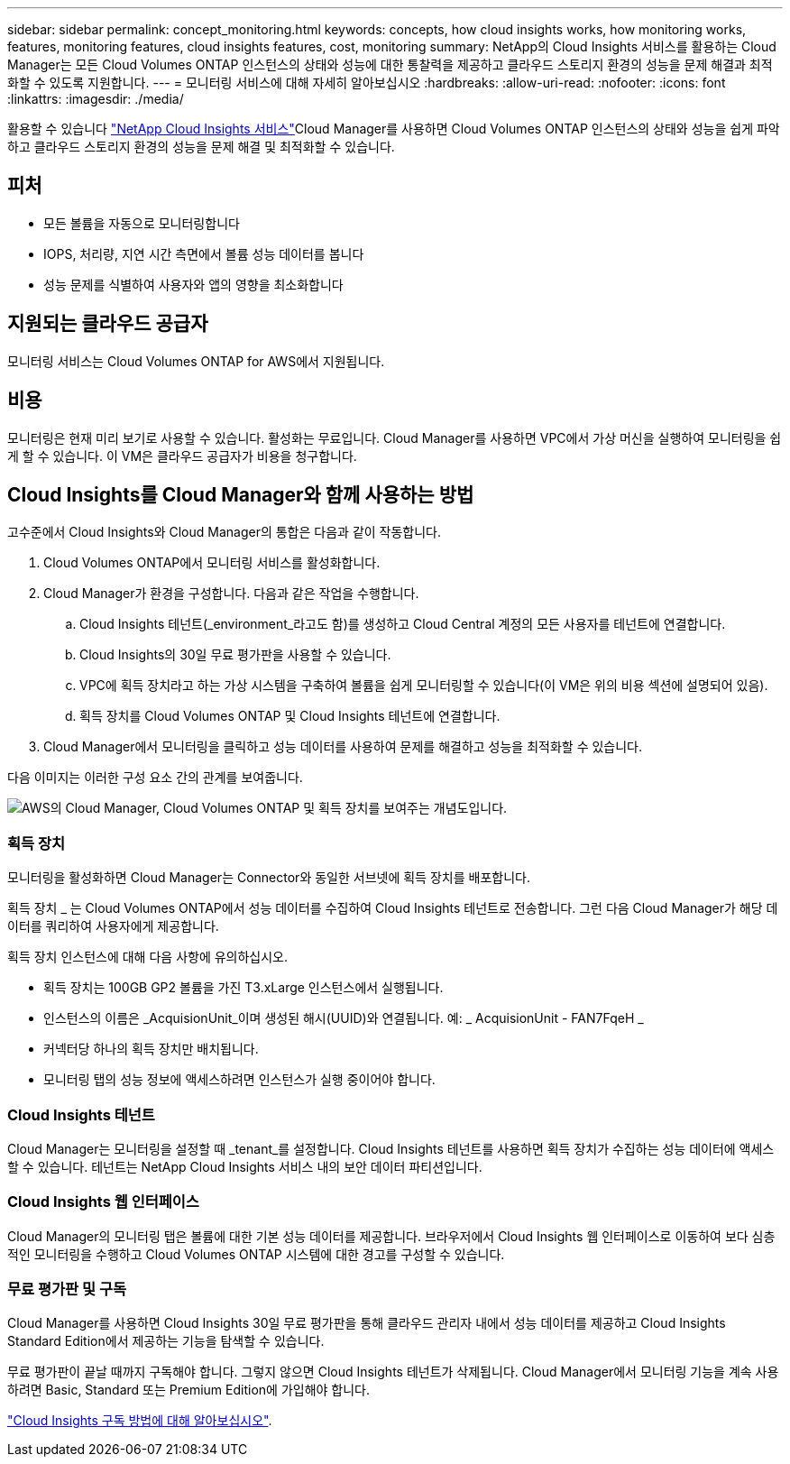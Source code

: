---
sidebar: sidebar 
permalink: concept_monitoring.html 
keywords: concepts, how cloud insights works, how monitoring works, features, monitoring features, cloud insights features, cost, monitoring 
summary: NetApp의 Cloud Insights 서비스를 활용하는 Cloud Manager는 모든 Cloud Volumes ONTAP 인스턴스의 상태와 성능에 대한 통찰력을 제공하고 클라우드 스토리지 환경의 성능을 문제 해결과 최적화할 수 있도록 지원합니다. 
---
= 모니터링 서비스에 대해 자세히 알아보십시오
:hardbreaks:
:allow-uri-read: 
:nofooter: 
:icons: font
:linkattrs: 
:imagesdir: ./media/


[role="lead"]
활용할 수 있습니다 https://cloud.netapp.com/cloud-insights["NetApp Cloud Insights 서비스"]Cloud Manager를 사용하면 Cloud Volumes ONTAP 인스턴스의 상태와 성능을 쉽게 파악하고 클라우드 스토리지 환경의 성능을 문제 해결 및 최적화할 수 있습니다.



== 피처

* 모든 볼륨을 자동으로 모니터링합니다
* IOPS, 처리량, 지연 시간 측면에서 볼륨 성능 데이터를 봅니다
* 성능 문제를 식별하여 사용자와 앱의 영향을 최소화합니다




== 지원되는 클라우드 공급자

모니터링 서비스는 Cloud Volumes ONTAP for AWS에서 지원됩니다.



== 비용

모니터링은 현재 미리 보기로 사용할 수 있습니다. 활성화는 무료입니다. Cloud Manager를 사용하면 VPC에서 가상 머신을 실행하여 모니터링을 쉽게 할 수 있습니다. 이 VM은 클라우드 공급자가 비용을 청구합니다.



== Cloud Insights를 Cloud Manager와 함께 사용하는 방법

고수준에서 Cloud Insights와 Cloud Manager의 통합은 다음과 같이 작동합니다.

. Cloud Volumes ONTAP에서 모니터링 서비스를 활성화합니다.
. Cloud Manager가 환경을 구성합니다. 다음과 같은 작업을 수행합니다.
+
.. Cloud Insights 테넌트(_environment_라고도 함)를 생성하고 Cloud Central 계정의 모든 사용자를 테넌트에 연결합니다.
.. Cloud Insights의 30일 무료 평가판을 사용할 수 있습니다.
.. VPC에 획득 장치라고 하는 가상 시스템을 구축하여 볼륨을 쉽게 모니터링할 수 있습니다(이 VM은 위의 비용 섹션에 설명되어 있음).
.. 획득 장치를 Cloud Volumes ONTAP 및 Cloud Insights 테넌트에 연결합니다.


. Cloud Manager에서 모니터링을 클릭하고 성능 데이터를 사용하여 문제를 해결하고 성능을 최적화할 수 있습니다.


다음 이미지는 이러한 구성 요소 간의 관계를 보여줍니다.

image:diagram_cloud_insights.png["AWS의 Cloud Manager, Cloud Volumes ONTAP 및 획득 장치를 보여주는 개념도입니다."]



=== 획득 장치

모니터링을 활성화하면 Cloud Manager는 Connector와 동일한 서브넷에 획득 장치를 배포합니다.

획득 장치 _ 는 Cloud Volumes ONTAP에서 성능 데이터를 수집하여 Cloud Insights 테넌트로 전송합니다. 그런 다음 Cloud Manager가 해당 데이터를 쿼리하여 사용자에게 제공합니다.

획득 장치 인스턴스에 대해 다음 사항에 유의하십시오.

* 획득 장치는 100GB GP2 볼륨을 가진 T3.xLarge 인스턴스에서 실행됩니다.
* 인스턴스의 이름은 _AcquisionUnit_이며 생성된 해시(UUID)와 연결됩니다. 예: _ AcquisionUnit - FAN7FqeH _
* 커넥터당 하나의 획득 장치만 배치됩니다.
* 모니터링 탭의 성능 정보에 액세스하려면 인스턴스가 실행 중이어야 합니다.




=== Cloud Insights 테넌트

Cloud Manager는 모니터링을 설정할 때 _tenant_를 설정합니다. Cloud Insights 테넌트를 사용하면 획득 장치가 수집하는 성능 데이터에 액세스할 수 있습니다. 테넌트는 NetApp Cloud Insights 서비스 내의 보안 데이터 파티션입니다.



=== Cloud Insights 웹 인터페이스

Cloud Manager의 모니터링 탭은 볼륨에 대한 기본 성능 데이터를 제공합니다. 브라우저에서 Cloud Insights 웹 인터페이스로 이동하여 보다 심층적인 모니터링을 수행하고 Cloud Volumes ONTAP 시스템에 대한 경고를 구성할 수 있습니다.



=== 무료 평가판 및 구독

Cloud Manager를 사용하면 Cloud Insights 30일 무료 평가판을 통해 클라우드 관리자 내에서 성능 데이터를 제공하고 Cloud Insights Standard Edition에서 제공하는 기능을 탐색할 수 있습니다.

무료 평가판이 끝날 때까지 구독해야 합니다. 그렇지 않으면 Cloud Insights 테넌트가 삭제됩니다. Cloud Manager에서 모니터링 기능을 계속 사용하려면 Basic, Standard 또는 Premium Edition에 가입해야 합니다.

https://docs.netapp.com/us-en/cloudinsights/concept_subscribing_to_cloud_insights.html["Cloud Insights 구독 방법에 대해 알아보십시오"^].
